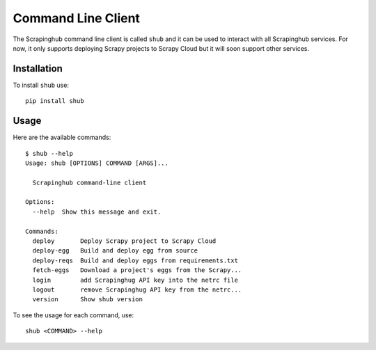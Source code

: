 .. _shub:

===================
Command Line Client
===================

The Scrapinghub command line client is called ``shub`` and it can be used to interact with all Scrapinghub services. For now, it only supports deploying Scrapy projects to Scrapy Cloud but it will soon support other services.

Installation
============

To install ``shub`` use::

    pip install shub

Usage
=====

Here are the available commands:

.. BEGIN_SHUB_USAGE - DO NOT EDIT MANUALLY THIS BLOCK
::

    $ shub --help
    Usage: shub [OPTIONS] COMMAND [ARGS]...
    
      Scrapinghub command-line client
    
    Options:
      --help  Show this message and exit.
    
    Commands:
      deploy       Deploy Scrapy project to Scrapy Cloud
      deploy-egg   Build and deploy egg from source
      deploy-reqs  Build and deploy eggs from requirements.txt
      fetch-eggs   Download a project's eggs from the Scrapy...
      login        add Scrapinghug API key into the netrc file
      logout       remove Scrapinghug API key from the netrc...
      version      Show shub version
.. END_SHUB_USAGE

To see the usage for each command, use::

    shub <COMMAND> --help
